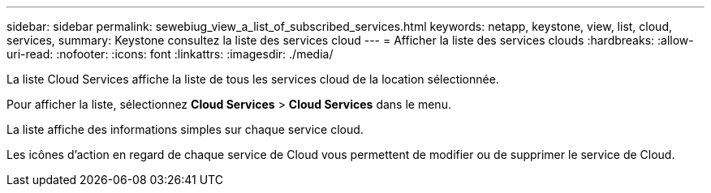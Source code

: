 ---
sidebar: sidebar 
permalink: sewebiug_view_a_list_of_subscribed_services.html 
keywords: netapp, keystone, view, list, cloud, services, 
summary: Keystone consultez la liste des services cloud 
---
= Afficher la liste des services clouds
:hardbreaks:
:allow-uri-read: 
:nofooter: 
:icons: font
:linkattrs: 
:imagesdir: ./media/


[role="lead"]
La liste Cloud Services affiche la liste de tous les services cloud de la location sélectionnée.

Pour afficher la liste, sélectionnez *Cloud Services* > *Cloud Services* dans le menu.

La liste affiche des informations simples sur chaque service cloud.

Les icônes d'action en regard de chaque service de Cloud vous permettent de modifier ou de supprimer le service de Cloud.
